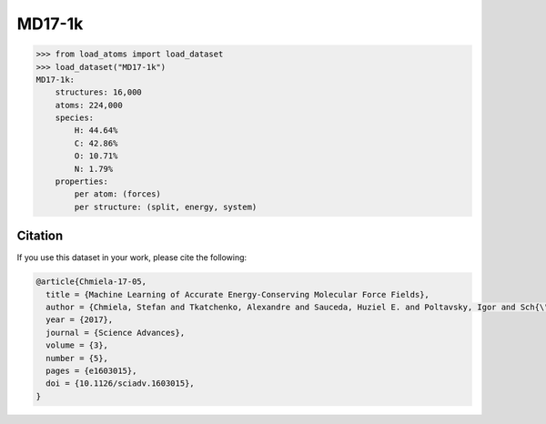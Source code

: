 .. This file is autogenerated by dev/scripts/generate_page.py

MD17-1k
=======

.. grid:: 2
    
    .. grid-item::

        .. raw:: html
            :file: ../_static/visualisations/MD17-1k.html

    .. grid-item::
        :class: info-card

        1,000 randomly sampled training structures, together with 1,000 test structures, for each system from the `MD17 dataset <https://doi.org/10.1126/sciadv.1603015>`_.
        Original data was downloaded from `sgdml.org <http://www.sgdml.org/#datasets>`_.
        Structure selection and data processing was performed using the script available 
        `here <https://github.com/jla-gardner/load-atoms/blob/main/database/MD17-1k/process.py>`_.
        As part of this process, energy and force labels have been converted from the original units of kcal/mol and kcal/mol/Å to eV and eV/Å, respectively.
        


.. code-block:: python

    >>> from load_atoms import load_dataset
    >>> load_dataset("MD17-1k")
    MD17-1k:
        structures: 16,000
        atoms: 224,000
        species:
            H: 44.64%
            C: 42.86%
            O: 10.71%
            N: 1.79%
        properties:
            per atom: (forces)
            per structure: (split, energy, system)
    




Citation
--------

If you use this dataset in your work, please cite the following:

.. code-block:: latex
    
    @article{Chmiela-17-05,
      title = {Machine Learning of Accurate Energy-Conserving Molecular Force Fields},
      author = {Chmiela, Stefan and Tkatchenko, Alexandre and Sauceda, Huziel E. and Poltavsky, Igor and Sch{\"u}tt, Kristof T. and M{\"u}ller, Klaus-Robert},
      year = {2017},
      journal = {Science Advances},
      volume = {3},
      number = {5},
      pages = {e1603015},
      doi = {10.1126/sciadv.1603015},
    }
